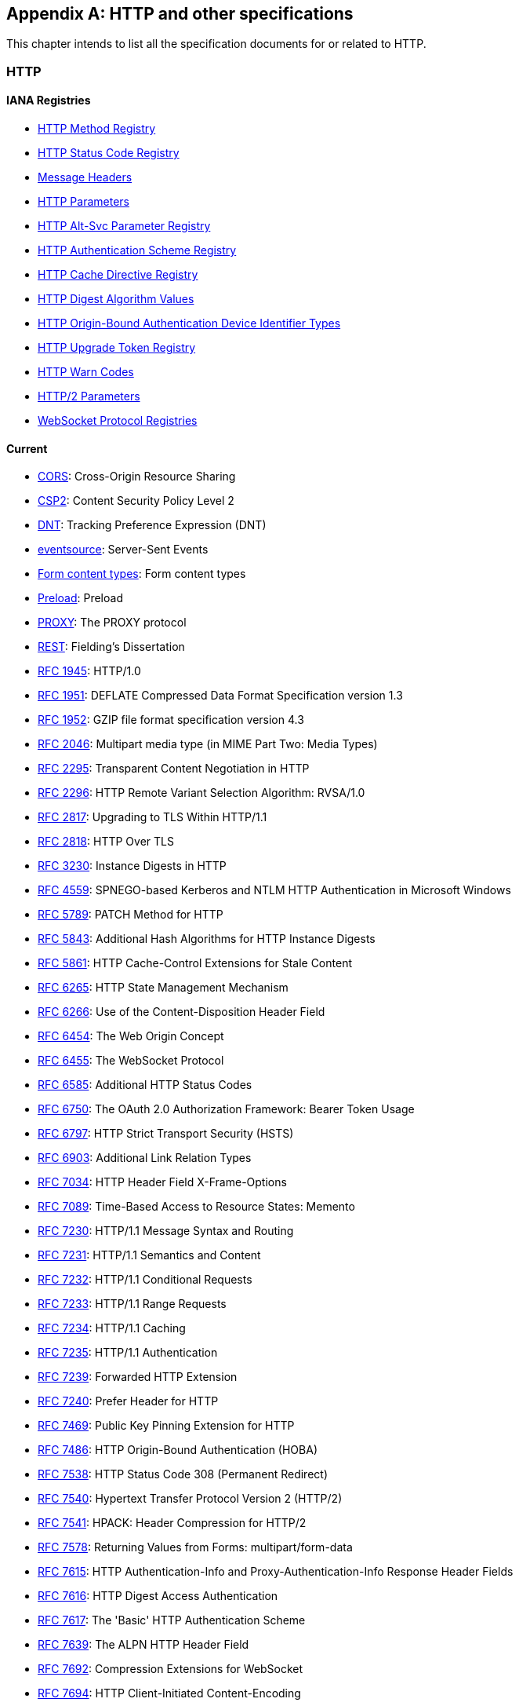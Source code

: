 [appendix]
== HTTP and other specifications

This chapter intends to list all the specification documents
for or related to HTTP.

=== HTTP

==== IANA Registries

* https://www.iana.org/assignments/http-methods/http-methods.xhtml[HTTP Method Registry]
* https://www.iana.org/assignments/http-status-codes/http-status-codes.xhtml[HTTP Status Code Registry]
* https://www.iana.org/assignments/message-headers/message-headers.xhtml[Message Headers]
* https://www.iana.org/assignments/http-parameters/http-parameters.xhtml[HTTP Parameters]
* https://www.iana.org/assignments/http-alt-svc-parameters/http-alt-svc-parameters.xhtml[HTTP Alt-Svc Parameter Registry]
* https://www.iana.org/assignments/http-authschemes/http-authschemes.xhtml[HTTP Authentication Scheme Registry]
* https://www.iana.org/assignments/http-cache-directives/http-cache-directives.xhtml[HTTP Cache Directive Registry]
* https://www.iana.org/assignments/http-dig-alg/http-dig-alg.xhtml[HTTP Digest Algorithm Values]
* https://www.iana.org/assignments/hoba-device-identifiers/hoba-device-identifiers.xhtml[HTTP Origin-Bound Authentication Device Identifier Types]
* https://www.iana.org/assignments/http-upgrade-tokens/http-upgrade-tokens.xhtml[HTTP Upgrade Token Registry]
* https://www.iana.org/assignments/http-warn-codes/http-warn-codes.xhtml[HTTP Warn Codes]
* https://www.iana.org/assignments/http2-parameters/http2-parameters.xhtml[HTTP/2 Parameters]
* https://www.ietf.org/assignments/websocket/websocket.xml[WebSocket Protocol Registries]

==== Current

* http://www.w3.org/TR/cors/[CORS]: Cross-Origin Resource Sharing
* http://www.w3.org/TR/CSP2/[CSP2]: Content Security Policy Level 2
* http://www.w3.org/TR/tracking-dnt/[DNT]: Tracking Preference Expression (DNT)
* http://www.w3.org/TR/eventsource/[eventsource]: Server-Sent Events
* https://www.w3.org/TR/html4/interact/forms.html#h-17.13.4[Form content types]: Form content types
* https://www.w3.org/TR/preload/[Preload]: Preload
* https://www.haproxy.org/download/1.8/doc/proxy-protocol.txt[PROXY]: The PROXY protocol
* http://www.ics.uci.edu/~fielding/pubs/dissertation/rest_arch_style.htm[REST]: Fielding's Dissertation
* https://tools.ietf.org/html/rfc1945[RFC 1945]: HTTP/1.0
* https://tools.ietf.org/html/rfc1951[RFC 1951]: DEFLATE Compressed Data Format Specification version 1.3
* https://tools.ietf.org/html/rfc1952[RFC 1952]: GZIP file format specification version 4.3
* https://tools.ietf.org/html/rfc2046#section-5.1[RFC 2046]: Multipart media type (in MIME Part Two: Media Types)
* https://tools.ietf.org/html/rfc2295[RFC 2295]: Transparent Content Negotiation in HTTP
* https://tools.ietf.org/html/rfc2296[RFC 2296]: HTTP Remote Variant Selection Algorithm: RVSA/1.0
* https://tools.ietf.org/html/rfc2817[RFC 2817]: Upgrading to TLS Within HTTP/1.1
* https://tools.ietf.org/html/rfc2818[RFC 2818]: HTTP Over TLS
* https://tools.ietf.org/html/rfc3230[RFC 3230]: Instance Digests in HTTP
* https://tools.ietf.org/html/rfc4559[RFC 4559]: SPNEGO-based Kerberos and NTLM HTTP Authentication in Microsoft Windows
* https://tools.ietf.org/html/rfc5789[RFC 5789]: PATCH Method for HTTP
* https://tools.ietf.org/html/rfc5843[RFC 5843]: Additional Hash Algorithms for HTTP Instance Digests
* https://tools.ietf.org/html/rfc5861[RFC 5861]: HTTP Cache-Control Extensions for Stale Content
* https://tools.ietf.org/html/rfc6265[RFC 6265]: HTTP State Management Mechanism
* https://tools.ietf.org/html/rfc6266[RFC 6266]: Use of the Content-Disposition Header Field
* https://tools.ietf.org/html/rfc6454[RFC 6454]: The Web Origin Concept
* https://tools.ietf.org/html/rfc6455[RFC 6455]: The WebSocket Protocol
* https://tools.ietf.org/html/rfc6585[RFC 6585]: Additional HTTP Status Codes
* https://tools.ietf.org/html/rfc6750[RFC 6750]: The OAuth 2.0 Authorization Framework: Bearer Token Usage
* https://tools.ietf.org/html/rfc6797[RFC 6797]: HTTP Strict Transport Security (HSTS)
* https://tools.ietf.org/html/rfc6903[RFC 6903]: Additional Link Relation Types
* https://tools.ietf.org/html/rfc7034[RFC 7034]: HTTP Header Field X-Frame-Options
* https://tools.ietf.org/html/rfc7089[RFC 7089]: Time-Based Access to Resource States: Memento
* https://tools.ietf.org/html/rfc7230[RFC 7230]: HTTP/1.1 Message Syntax and Routing
* https://tools.ietf.org/html/rfc7231[RFC 7231]: HTTP/1.1 Semantics and Content
* https://tools.ietf.org/html/rfc7232[RFC 7232]: HTTP/1.1 Conditional Requests
* https://tools.ietf.org/html/rfc7233[RFC 7233]: HTTP/1.1 Range Requests
* https://tools.ietf.org/html/rfc7234[RFC 7234]: HTTP/1.1 Caching
* https://tools.ietf.org/html/rfc7235[RFC 7235]: HTTP/1.1 Authentication
* https://tools.ietf.org/html/rfc7239[RFC 7239]: Forwarded HTTP Extension
* https://tools.ietf.org/html/rfc7240[RFC 7240]: Prefer Header for HTTP
* https://tools.ietf.org/html/rfc7469[RFC 7469]: Public Key Pinning Extension for HTTP
* https://tools.ietf.org/html/rfc7486[RFC 7486]: HTTP Origin-Bound Authentication (HOBA)
* https://tools.ietf.org/html/rfc7538[RFC 7538]: HTTP Status Code 308 (Permanent Redirect)
* https://tools.ietf.org/html/rfc7540[RFC 7540]: Hypertext Transfer Protocol Version 2 (HTTP/2)
* https://tools.ietf.org/html/rfc7541[RFC 7541]: HPACK: Header Compression for HTTP/2
* https://tools.ietf.org/html/rfc7578[RFC 7578]: Returning Values from Forms: multipart/form-data
* https://tools.ietf.org/html/rfc7615[RFC 7615]: HTTP Authentication-Info and Proxy-Authentication-Info Response Header Fields
* https://tools.ietf.org/html/rfc7616[RFC 7616]: HTTP Digest Access Authentication
* https://tools.ietf.org/html/rfc7617[RFC 7617]: The 'Basic' HTTP Authentication Scheme
* https://tools.ietf.org/html/rfc7639[RFC 7639]: The ALPN HTTP Header Field
* https://tools.ietf.org/html/rfc7692[RFC 7692]: Compression Extensions for WebSocket
* https://tools.ietf.org/html/rfc7694[RFC 7694]: HTTP Client-Initiated Content-Encoding
* https://tools.ietf.org/html/rfc7725[RFC 7725]: An HTTP Status Code to Report Legal Obstacles
* https://tools.ietf.org/html/rfc7804[RFC 7804]: Salted Challenge Response HTTP Authentication Mechanism
* https://tools.ietf.org/html/rfc7838[RFC 7838]: HTTP Alternative Services
* https://tools.ietf.org/html/rfc7932[RFC 7932]: Brotli Compressed Data Format
* https://tools.ietf.org/html/rfc7936[RFC 7936]: Clarifying Registry Procedures for the WebSocket Subprotocol Name Registry
* https://tools.ietf.org/html/rfc8053[RFC 8053]: HTTP Authentication Extensions for Interactive Clients
* https://tools.ietf.org/html/rfc8164[RFC 8164]: Opportunistic Security for HTTP/2
* https://tools.ietf.org/html/rfc8187[RFC 8187]: Indicating Character Encoding and Language for HTTP Header Field Parameters
* https://tools.ietf.org/html/rfc8188[RFC 8188]: Encrypted Content-Encoding for HTTP
* https://tools.ietf.org/html/rfc8246[RFC 8246]: HTTP Immutable Responses
* https://tools.ietf.org/html/rfc8288[RFC 8288]: Web Linking
* https://tools.ietf.org/html/rfc8297[RFC 8297]: An HTTP Status Code for Indicating Hints
* https://tools.ietf.org/html/rfc8336[RFC 8336]: The ORIGIN HTTP/2 Frame
* https://tools.ietf.org/html/rfc8441[RFC 8441]: Bootstrapping WebSockets with HTTP/2
* https://tools.ietf.org/html/rfc8470[RFC 8470]: Using Early Data in HTTP
* https://tools.ietf.org/html/rfc8473[RFC 8473]: Token Binding over HTTP
* https://tools.ietf.org/html/rfc8586[RFC 8586]: Loop Detection in Content Delivery Networks (CDNs)
* https://tools.ietf.org/html/rfc8594[RFC 8594]: The Sunset HTTP Header Field
* https://tools.ietf.org/html/rfc8673[RFC 8673]: HTTP Random Access and Live Content
* https://tools.ietf.org/html/rfc8674[RFC 8674]: The "safe" HTTP Preference
* https://www.w3.org/TR/webmention/[Webmention]: Webmention

==== Upcoming

* https://www.w3.org/TR/clear-site-data/[Clear Site Data]
* https://www.w3.org/TR/csp-cookies/[Content Security Policy: Cookie Controls]
* https://www.w3.org/TR/csp-embedded-enforcement/[Content Security Policy: Embedded Enforcement]
* https://www.w3.org/TR/CSP3/[Content Security Policy Level 3]
* https://www.w3.org/TR/csp-pinning/[Content Security Policy Pinning]
* http://www.w3.org/TR/referrer-policy/[Referrer Policy]
* http://www.w3.org/TR/UISecurity/[User Interface Security Directives for Content Security Policy]

==== Informative

* http://www.w3.org/TR/webarch/[Architecture of the World Wide Web]
* https://tools.ietf.org/html/rfc2936[RFC 2936]: HTTP MIME Type Handler Detection
* https://tools.ietf.org/html/rfc2964[RFC 2964]: Use of HTTP State Management
* https://tools.ietf.org/html/rfc3143[RFC 3143]: Known HTTP Proxy/Caching Problems
* https://tools.ietf.org/html/rfc6202[RFC 6202]: Known Issues and Best Practices for the Use of Long Polling and Streaming in Bidirectional HTTP
* https://tools.ietf.org/html/rfc6838[RFC 6838]: Media Type Specifications and Registration Procedures
* https://tools.ietf.org/html/rfc7478[RFC 7478]: Web Real-Time Communication Use Cases and Requirements

==== Related

* http://www.w3.org/TR/app-uri/[app: URL Scheme]
* http://www.w3.org/TR/beacon/[Beacon]
* http://www.w3.org/TR/FileAPI/[File API]
* https://tools.ietf.org/html/rfc8030[Generic Event Delivery Using HTTP Push]
* http://www.w3.org/TR/capability-urls/[Good Practices for Capability URLs]
* https://html.spec.whatwg.org/multipage/[HTML Living Standard]
* https://developers.whatwg.org/[HTML Living Standard for Web developers]
* http://www.w3.org/TR/html401/[HTML4.01]
* http://www.w3.org/TR/html5/[HTML5]
* http://www.w3.org/TR/html51/[HTML5.1]
* https://www.w3.org/TR/html52/[HTML5.2]
* http://www.w3.org/TR/media-frags/[Media Fragments URI 1.0]
* https://tools.ietf.org/html/rfc5829[RFC 5829]: Link Relation Types for Simple Version Navigation between Web Resources
* https://tools.ietf.org/html/rfc6657[RFC 6657]: Update to MIME regarding "charset" Parameter Handling in Textual Media Types
* https://tools.ietf.org/html/rfc6690[RFC 6690]: Constrained RESTful Environments (CoRE) Link Format
* https://tools.ietf.org/html/rfc7807[RFC 7807]: Problem Details for HTTP APIs
* https://tools.ietf.org/html/rfc6906[RFC 6906]: The 'profile' Link Relation Type
* https://tools.ietf.org/html/rfc8631[RFC 8631]: Link Relation Types for Web Services
* http://www.w3.org/TR/SRI/[Subresource Integrity]
* http://www.w3.org/TR/tracking-compliance/[Tracking Compliance and Scope]
* http://www.w3.org/TR/media-frags-reqs/[Use cases and requirements for Media Fragments]
* http://www.w3.org/TR/webrtc/[WebRTC 1.0: Real-time Communication Between Browsers]
* http://www.w3.org/TR/websockets/[Websocket API]
* http://www.w3.org/TR/XMLHttpRequest/[XMLHttpRequest Level 1]
* https://xhr.spec.whatwg.org/[XMLHttpRequest Living Standard]

==== Seemingly obsolete

* https://tools.ietf.org/html/rfc2227[RFC 2227]: Simple Hit-Metering and Usage-Limiting for HTTP
* https://tools.ietf.org/html/rfc2310[RFC 2310]: The Safe Response Header Field
* https://tools.ietf.org/html/rfc2324[RFC 2324]: Hyper Text Coffee Pot Control Protocol (HTCPCP/1.0)
* https://tools.ietf.org/html/rfc2660[RFC 2660]: The Secure HyperText Transfer Protocol
* https://tools.ietf.org/html/rfc2774[RFC 2774]: An HTTP Extension Framework
* https://tools.ietf.org/html/rfc2965[RFC 2965]: HTTP State Management Mechanism (Cookie2)
* https://tools.ietf.org/html/rfc3229[RFC 3229]: Delta encoding in HTTP
* https://tools.ietf.org/html/rfc7168[RFC 7168]: The Hyper Text Coffee Pot Control Protocol for Tea Efflux Appliances (HTCPCP-TEA)
* https://tools.ietf.org/html/rfc8565[RFC 8565]: Hypertext Jeopardy Protocol (HTJP/1.0)
* http://dev.chromium.org/spdy/spdy-protocol[SPDY]: SPDY Protocol
* https://tools.ietf.org/html/draft-tyoshino-hybi-websocket-perframe-deflate-06[x-webkit-deflate-frame]: Deprecated Websocket compression

=== URL

* https://tools.ietf.org/html/rfc3986[RFC 3986]: URI Generic Syntax
* https://tools.ietf.org/html/rfc6570[RFC 6570]: URI Template
* https://tools.ietf.org/html/rfc6874[RFC 6874]: Representing IPv6 Zone Identifiers in Address Literals and URIs
* https://tools.ietf.org/html/rfc7320[RFC 7320]: URI Design and Ownership
* https://tools.ietf.org/html/rfc8615[RFC 8615]: Well-Known URIs
* http://www.w3.org/TR/url-1/[URL]
* https://url.spec.whatwg.org/[URL Living Standard]

=== WebDAV

* https://tools.ietf.org/html/rfc3253[RFC 3253]: Versioning Extensions to WebDAV
* https://tools.ietf.org/html/rfc3648[RFC 3648]: WebDAV Ordered Collections Protocol
* https://tools.ietf.org/html/rfc3744[RFC 3744]: WebDAV Access Control Protocol
* https://tools.ietf.org/html/rfc4316[RFC 4316]: Datatypes for WebDAV Properties
* https://tools.ietf.org/html/rfc4331[RFC 4331]: Quota and Size Properties for DAV Collections
* https://tools.ietf.org/html/rfc4437[RFC 4437]: WebDAV Redirect Reference Resources
* https://tools.ietf.org/html/rfc4709[RFC 4709]: Mounting WebDAV Servers
* https://tools.ietf.org/html/rfc4791[RFC 4791]: Calendaring Extensions to WebDAV (CalDAV)
* https://tools.ietf.org/html/rfc4918[RFC 4918]: HTTP Extensions for WebDAV
* https://tools.ietf.org/html/rfc5323[RFC 5323]: WebDAV SEARCH
* https://tools.ietf.org/html/rfc5397[RFC 5397]: WebDAV Current Principal Extension
* https://tools.ietf.org/html/rfc5689[RFC 5689]: Extended MKCOL for WebDAV
* https://tools.ietf.org/html/rfc5842[RFC 5842]: Binding Extensions to WebDAV
* https://tools.ietf.org/html/rfc5995[RFC 5995]: Using POST to Add Members to WebDAV Collections
* https://tools.ietf.org/html/rfc6352[RFC 6352]: CardDAV: vCard Extensions to WebDAV
* https://tools.ietf.org/html/rfc6578[RFC 6578]: Collection Synchronization for WebDAV
* https://tools.ietf.org/html/rfc6638[RFC 6638]: Scheduling Extensions to CalDAV
* https://tools.ietf.org/html/rfc6764[RFC 6764]: Locating Services for Calendaring Extensions to WebDAV (CalDAV) and vCard Extensions to WebDAV (CardDAV)
* https://tools.ietf.org/html/rfc7809[RFC 7809]: Calendaring Extensions to WebDAV (CalDAV): Time Zones by Reference
* https://tools.ietf.org/html/rfc7953[RFC 7953]: Calendar Availability
* https://tools.ietf.org/html/rfc8144[RFC 8144]: Use of the Prefer Header Field in WebDAV
* https://tools.ietf.org/html/rfc8607[RFC 8607]: Calendaring Extensions to WebDAV (CalDAV): Managed Attachments

=== CoAP

* https://tools.ietf.org/html/rfc7252[RFC 7252]: The Constrained Application Protocol (CoAP)
* https://tools.ietf.org/html/rfc7390[RFC 7390]: Group Communication for CoAP
* https://tools.ietf.org/html/rfc7641[RFC 7641]: Observing Resources in CoAP
* https://tools.ietf.org/html/rfc7650[RFC 7650]: A CoAP Usage for REsource LOcation And Discovery (RELOAD)
* https://tools.ietf.org/html/rfc7959[RFC 7959]: Block-Wise Transfers in CoAP
* https://tools.ietf.org/html/rfc7967[RFC 7967]: CoAP Option for No Server Response
* https://tools.ietf.org/html/rfc8075[RFC 8075]: Guidelines for Mapping Implementations: HTTP to CoAP
* https://tools.ietf.org/html/rfc8132[RFC 8132]: PATCH and FETCH Methods for CoAP
* https://tools.ietf.org/html/rfc8323[RFC 8323]: CoAP over TCP, TLS, and WebSockets
* https://tools.ietf.org/html/rfc8516[RFC 8516]: "Too Many Requests" Response Code for CoAP
* https://tools.ietf.org/html/rfc8613[RFC 8613]: Object Security for Constrained RESTful Environments
